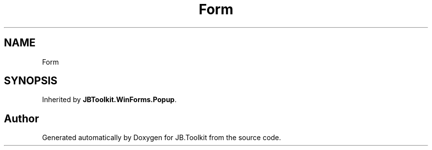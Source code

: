 .TH "Form" 3 "Mon Aug 31 2020" "JB.Toolkit" \" -*- nroff -*-
.ad l
.nh
.SH NAME
Form
.SH SYNOPSIS
.br
.PP
.PP
Inherited by \fBJBToolkit\&.WinForms\&.Popup\fP\&.

.SH "Author"
.PP 
Generated automatically by Doxygen for JB\&.Toolkit from the source code\&.
